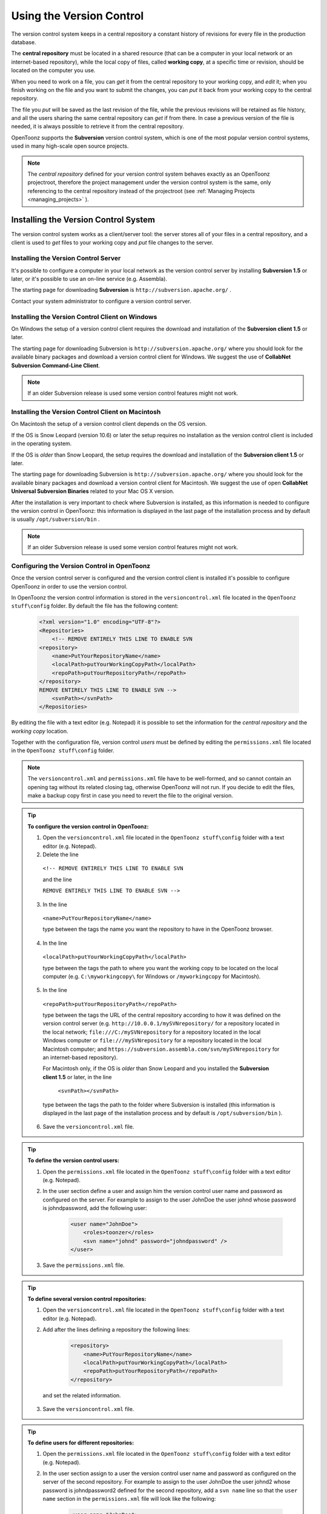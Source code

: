 .. _using_the_version_control:

Using the Version Control
=========================
The version control system keeps in a central repository a constant history of revisions for every file in the production database.

The **central repository** must be located in a shared resource (that can be a computer in your local network or an internet-based repository), while the local copy of files, called **working copy**, at a specific time or revision, should be located on the computer you use.

When you need to work on a file, you can *get* it from the central repository to your working copy, and *edit* it; when you finish working on the file and you want to submit the changes, you can *put* it back from your working copy to the central repository. 

The file you *put* will be saved as the last revision of the file, while the previous revisions will be retained as file history, and all the users sharing the same central repository can *get* if from there. In case a previous version of the file is needed, it is always possible to retrieve it from the central repository.

OpenToonz supports the **Subversion** version control system, which is one of the most popular version control systems, used in many high-scale open source projects.

.. note:: The *central repository* defined for your version control system behaves exactly as an OpenToonz projectroot, therefore the project management under the version control system is the same, only referencing to the central repository instead of the projectroot (see  :ref:`Managing Projects <managing_projects>`  ).


.. _installing_the_version_control_system:

Installing the Version Control System
-------------------------------------
The version control system works as a client/server tool: the server stores all of your files in a central repository, and a client is used to *get* files to your working copy and *put* file changes to the server. 

Installing the Version Control Server 
'''''''''''''''''''''''''''''''''''''

It's possible to configure a computer in your local network as the version control server by installing **Subversion 1.5** or later, or it's possible to use an on-line service (e.g. Assembla).

The starting page for downloading **Subversion** is ``http://subversion.apache.org/`` .

Contact your system administrator to configure a version control server.


.. _installing_the_version_control_client_on_windows:

Installing the Version Control Client on Windows
''''''''''''''''''''''''''''''''''''''''''''''''
On Windows the setup of a version control client requires the download and installation of the **Subversion client 1.5** or later. 

The starting page for downloading Subversion is ``http://subversion.apache.org/``  where you should look for the available binary packages and download a version control client for Windows. We suggest the use of **CollabNet Subversion Command-Line Client**.

.. note:: If an older Subversion release is used some version control features might not work.


.. _installing_the_version_control_client_on_macintosh:

Installing the Version Control Client on Macintosh
''''''''''''''''''''''''''''''''''''''''''''''''''
On Macintosh the setup of a version control client depends on the OS version.

If the OS is Snow Leopard (version 10.6) or later the setup requires no installation as the version control client is included in the operating system.

If the OS is *older* than Snow Leopard, the setup requires the download and installation of the **Subversion client 1.5** or later. 

The starting page for downloading Subversion is ``http://subversion.apache.org/``  where you should look for the available binary packages and download a version control client for Macintosh. We suggest the use of open **CollabNet Universal Subversion Binaries** related to your Mac OS X version.

After the installation is very important to check where Subversion is installed, as this information is needed to configure the version control in OpenToonz: this information is displayed in the last page of the installation process and by default is usually ``/opt/subversion/bin`` .

.. note:: If an older Subversion release is used some version control features might not work.


.. _configuring_the_version_control_in_toonz:

Configuring the Version Control in OpenToonz
''''''''''''''''''''''''''''''''''''''''''''
Once the version control server is configured and the version control client is installed it's possible to configure OpenToonz in order to use the version control.

In OpenToonz the version control information is stored in the ``versioncontrol.xml``  file located in the ``OpenToonz stuff\config`` folder. By default the file has the following content:

    .. code-block:: xml

        <?xml version="1.0" encoding="UTF-8"?>
        <Repositories>
            <!-- REMOVE ENTIRELY THIS LINE TO ENABLE SVN
        <repository>
            <name>PutYourRepositoryName</name>
            <localPath>putYourWorkingCopyPath</localPath>
            <repoPath>putYourRepositoryPath</repoPath>
        </repository>
        REMOVE ENTIRELY THIS LINE TO ENABLE SVN -->
            <svnPath></svnPath>
        </Repositories>


By editing the file with a text editor (e.g. Notepad) it is possible to set the information for the *central repository* and the *working copy* location.

Together with the configuration file, version control *users* must be defined by editing the ``permissions.xml``  file located in the ``OpenToonz stuff\config`` folder.

.. note:: The ``versioncontrol.xml``  and ``permissions.xml``  file have to be well-formed, and so cannot contain an opening tag without its related closing tag, otherwise OpenToonz will not run. If you decide to edit the files, make a backup copy first in case you need to revert the file to the original version.

.. tip:: **To configure the version control in OpenToonz:**

    1. Open the ``versioncontrol.xml``  file located in the ``OpenToonz stuff\config`` folder with a text editor (e.g. Notepad).

    2. Delete the line
    
     ``<!-- REMOVE ENTIRELY THIS LINE TO ENABLE SVN``
     
     and the line
     
     ``REMOVE ENTIRELY THIS LINE TO ENABLE SVN -->``

    3. In the line 
    
     ``<name>PutYourRepositoryName</name>``
     
     type between the tags the name you want the repository to have in the OpenToonz browser.

    4. In the line 
    
     ``<localPath>putYourWorkingCopyPath</localPath>``
     
     type between the tags the path to where you want the working copy to be located on the local computer (e.g. ``C:\myworkingcopy\``  for Windows or ``/myworkingcopy``  for Macintosh).

    5. In the line
    
     ``<repoPath>putYourRepositoryPath</repoPath>``
     
     type between the tags the URL of the central repository according to how it was defined on the version control server (e.g. ``http://10.0.0.1/mySVNrepository/``  for a repository located in the local network; ``file:///C:/mySVNrepository``  for a repository located in the local Windows computer or ``file:///mySVNrepository``  for a repository located in the local Macintosh computer; and ``https://subversion.assembla.com/svn/mySVNrepository``  for an internet-based repository).

     For Macintosh only, if the OS is *older* than Snow Leopard and you installed the **Subversion client 1.5** or later, in the line 

      ``<svnPath></svnPath>``

     type between the tags the path to the folder where Subversion is installed (this information is displayed in the last page of the installation process and by default is ``/opt/subversion/bin`` ). 

    6. Save the ``versioncontrol.xml``  file.


.. tip:: **To define the version control users:**

    1. Open the ``permissions.xml``  file located in the ``OpenToonz stuff\config`` folder with a text editor (e.g. Notepad).

    2. In the user section define a user and assign him the version control user name and password as configured on the server. For example to assign to the user JohnDoe the user johnd whose password is johndpassword, add the following user:
    
        .. code-block:: xml

            <user name="JohnDoe">
                <roles>toonzer</roles>
                <svn name="johnd" password="johndpassword" />
            </user>

    3. Save the ``permissions.xml``  file.


.. tip:: **To define several version control repositories:**

    1. Open the ``versioncontrol.xml``  file located in the ``OpenToonz stuff\config`` folder with a text editor (e.g. Notepad).

    2. Add after the lines defining a repository the following lines:
    
        .. code-block:: xml

            <repository>
                <name>PutYourRepositoryName</name>
                <localPath>putYourWorkingCopyPath</localPath>
                <repoPath>putYourRepositoryPath</repoPath>
            </repository>
 
      and set the related information.

    3. Save the ``versioncontrol.xml``  file.


.. tip:: **To define users for different repositories:**

    1. Open the ``permissions.xml``  file located in the ``OpenToonz stuff\config`` folder with a text editor (e.g. Notepad).

    2. In the user section assign to a user the version control user name and password as configured on the server of the second repository. For example to assign to the user JohnDoe the user johnd2 whose password is johndpassword2 defined for the second repository, add a ``svn name``  line so that the ``user name``  section in the ``permissions.xml``  file will look like the following:
    
        .. code-block:: xml

            <user name="JohnDoe">
                <roles>toonzer</roles>
                <svn name="johnd" password="johndpassword" />
                <svn name="johnd2" password="johndpassword2" />
            </user>

    3. Save the ``permissions.xml``  file.


.. _initializing_the_version_control_in_toonz:

Initializing the Version Control in OpenToonz
'''''''''''''''''''''''''''''''''''''''''''''
Before starting to use the version control system, it has to be initialized by setting an option in the **Preferences** dialog and restarting OpenToonz.

At this point the repository will be displayed in the OpenToonz browser, and you will be able to start using it.

.. tip:: **To initialize the version control system:**

    1. In OpenToonz open the Preferences > Version Control dialog and activate the **Enable Version Control** option.

     .. note:: If the version control is not correctly installed or the configuration file is not correctly defined, activating the option will prompt a warning message.

    2. Quit and restart OpenToonz.

In the OpenToonz browser look for the repository at the end of the folder tree, named as you defined it in the configuration file; right-click it and choose **Get** from the menu that opens to establish the connection between the *central repository* and the *local working copy*.


.. _using_the_version_control_system:

Using the Version Control System
--------------------------------
 |Toonz71_573| 

The *central repository* and the local *working copy* are displayed in the OpenToonz browser at the end of the folder tree as one single folder. By navigating the contents of this folder it's possible to retrieve the folders and files. 

When a folder is selected in the folder tree a refresh operation occurs automatically, to check the status of the folder and its content. As this operations may require some time according to the connection speed on the local network or in the Internet, the automatic refresh operation can be disabled.

.. note:: If several repositories are defined, each of them will be displayed with the name previously assigned.

.. tip:: **To disable the automatic refresh for folder content:**

    1. Choose File > Preferences > Version Control.

    2. Deactivate the **Automatically Refresh Folder Contents** option.

.. tip:: **To manually refresh a folder content visualization:**

    Right-click the folder icon in the folder tree and choose **Refresh** from the menu that opens.


.. _getting_and_putting_folders_and_files:

Getting and Putting Folders and Files
'''''''''''''''''''''''''''''''''''''
The basic operations in the version control system involves *getting* files from the central repository to the local working copy; and then *putting* the modified files back from the local *working copy* to the *central repository*.

In case you are *putting* folders, in the dialog that opens you can check which files and folders contained in the selected folder have to be put in the central repository. Every time files and folders are put, it is also possible to type a *comment* to let the other users know about s of the performed modifications.

In case you are *getting* or *putting* scene files (TNZ format), in the dialog that opens it's possible to check the **Get Scene Contents** or the **Put Scene Contents** option to include with the request, or return back, the materials used in the scene as well.

 |Toonz71_574| 

.. note:: The first time you *get* a folder not previously available in the *working copy* (folder with grey icon), you get the files contained in the folder, but not the sub-folders. The next time you *get* the folder (folder with a colored icon), you get the entire contents of the folder, including sub-folders and the related contents.

.. tip:: **To get the latest version of a folder or a file from the central repository to the local working copy:**

    1. Right-click the folder icon in the folder tree, or the file icon in the browser, and choose **Get** from the menu that opens.

    2. In the dialog that opens if you are getting a scene file (TNZ format) activate the **Get Scene Contents** if you want to get the files used in the scene as well.

    3. Click the **Update** button.

.. tip:: **To put your modified version of a folder or a file from the local working copy to the central repository:**

    1. Right-click the folder icon in the folder tree, or the file icon in the browser, and choose **Put** from the menu that opens.

    2. In the dialog that opens do any of the following:

     - If you are putting a folder, check which files and folders contained by the selected folder have to be put in the central repository.

     - If you are putting a scene file (TNZ format) activate the **Put Scene Contents** if you want to put the files used in the scene as well.

    3. Type a comment if required and click the **Put** button.


.. _editing_files:

Editing Files
'''''''''''''
When using a version control system in order to modify files you have to **Edit** them before loading them into OpenToonz; if files are not in *edit mode*, they can only be loaded as *read-only*.

The **Edit** operation unlocks the file for the user running the command (preventing other users using the same *central repository* from unlocking it and being able to modify it). When a file is edited, it's possible to type a comment to let the other users know about your editing operation.

When editing a scene file (TNZ format), in the dialog that opens it's possible to check the **Edit Scene Contents** option in order to edit the materials used in the scene as well. If you choose to edit only the scene file, or if some material used in the scene is currently being edited by other users sharing the same central repository, the locked frames of the level will be displayed with a forbidden icon in the level strip.

The **Edit Frame Range** command is available as well to edit only the *needed frames* of any Toonz animation level. This way, different users can work at the same time on *different frame ranges* of the same animation level.

If you want to release files from the *editing mode*, you can **Unlock** them.

.. note:: Files are in read-only mode (or in locked mode) in case a user is *editing* them, by setting the file system read-only attribute. For this reason, manually using the OS (instead of the appropriate version control commands), to change this status may cause serious inconsistencies in the version control system.

.. tip:: **To edit an updated file:**

    1. Right-click the file and choose **Edit** from the menu that opens.

    2. In the dialog that opens if you are editing a scene file (TNZ format) activate the **Edit Scene Contents** if you want to edit the files used in the scene as well.

    3. Type a comment if required and click the **Edit** button.

.. tip:: **To edit a file that is older than the version available in the central repository:**

    1. Right-click the file and choose **Edit** from the menu that opens.

    2. In the dialog that opens if you are editing a scene file (TNZ format) activate the **Edit Scene Contents** if you want to edit the files used in the scene as well.

    3. Type a comment if required and do one of the following:

     - Click the **Get and Edit** button to get the latest version of the files and edit them.

     - Click the **Edit** button to edit the version of the files that is currently in your local working copy.

.. tip:: **To edit only the needed frames of a Toonz level file:**

    1. Right-click the file and choose **Edit Frame Range** from the menu that opens.

    2. In the dialog that opens set the frame range you want to edit.

    3. Type a comment if required and click the **Edit** button.

.. tip:: **To release a file from the editing mode:**

    Right-click the file and choose **Unlock** from the menu that opens.

.. tip:: **To check the editing state of a locked file:**

    Right-click the file and choose **Edit Info** from the menu that opens.


.. _retrieving_file_revisions:

Retrieving File Revisions
'''''''''''''''''''''''''
The main advantage of using a version control system is that the *history* of the revisions for every file in the production database is automatically available. This means that it's possible to retrieve very easily previous versions of any file.

To retrieve older file versions it's possible to use the **Get Revision** command. When used on a single file it displays a timeline with all the file versions; in the timeline you can check the different file versions with the related icons and information, and select which version to get in order to edit it. When used on a multiple files selection it opens a dialog that allows you to specify the time, day, week or date of the files version you want to retrieve.

 |Toonz71_575| 

When getting a revision of a scene file (TNZ format), in the dialog that opens it's possible to check the **Get Scene Contents** option in order to get the revisions of the materials used in the scene as well.

.. tip:: **To retrieve an older revision of a file:**

    1. Right-click the file and choose **Get Revision** from the menu that opens.

    2. In the dialog that opens look for the file version you are interested in and select it; if you are editing a scene file (TNZ format) activate the **Edit Scene Contents** if you want to get the revision of the files used in the scene as well.

    3. Do one of the following:

     - Click the **Get Selected Revision** button to get the selected file version.

     - Click the **Get Last Revision** button to get the latest file version.

.. tip:: **To retrieve an older revision of a selection of multiple files:**

    1. Right-click any of the selected file and choose **Get Revision** from the menu that opens.

    2. In the dialog that opens specify how much older the version of the files you want to retrieve has to be by doing one of the following: |Toonz71_576| 

     - Specify a *time* in hours and minutes.

     - Specify a number of *days*.

     - Specify a number of *weeks*.

     - Specify and exact *date and time*.

    3. Click the **Update** button.


.. _understanding_the_folder_and_file_icons:

Understanding the Folder and File Icons
'''''''''''''''''''''''''''''''''''''''
According to the folder and file icons you can tell if the folder or the file in the working copy is updated or not to the latest version available in the central repository, and if files are edited by other users and locked.

.. note:: If the file browser displays files in a list, the information about the version control status is displayed in the column labeled *Version Control*.

For **folders** the following icons are used:

- A *grey* folder icon (|grey_folder|) is used for folders available only in the *repository*. You can use the **Get** command to copy them to the local *working copy*.

- A colored folder icon with a *yellow mark* (|colored_folder_with_yellow_mark|) is used when the folder contents in the *working copy* is not up to date and does not match to the folder contents in the *repository*: this is the case when there are modified or new files in the *working copy* or there are modified or new files in the *repository*. You can use the **Get** command to copy them to the local *working copy*.

- A colored folder icon with a *green mark* (|colored_folder_with_green_mark|) is used when the folder contents in the *working copy* is up to date and matches to the folder contents in the *repository*.

- A colored folder with a *plus mark* (|colored_folder_with_plus_mark|) is used for folders available only in the *working copy*. You can use the **Put** command to copy them to the *central repository*.


For **files** the following icons are used:

- A generic *grey* icon is used for files available only in the *repository*. You can use the **Get** command to copy them to the local *working copy*.

- The file icon with a *grey check mark* (|grey_mark_check|) is used when files in the *working copy* are up to date and match to the latest version available in the *repository*. The files are in *read-only mode*, and they have to be in *edit mode* in order to be modified.

- The file icon with a *green check mark* (|green_mark_check|) is used when files in the *working copy* are in *edit mode*.

- The file icon with a *green check mark on a grey and white background* (|half_grey_mark_check|) is used when files in the *working copy* are partially in *edit mode*.

- The file icon with a *red exclamation mark* (|red_exclamation_mark_check|) is used when files in the *working copy* are newer than the latest version available in the *repository*, because you modified them. You can use the **Put** command to copy them to the *central repository*.

- The file icon with a *red exclamation mark on a grey and white background* (|half_grey_red_exclamation_mark_check|) is used when files in the *working copy* are partially newer than to the latest version available in the *repository*, because you modified them. You can use the **Put** command to copy them to the *central repository*.

- The file icon with an *orange exclamation mark* (|orange_exclamation_mark_check|) is used when files in the *working copy* are older than the latest version available in the *repository*, because someone modified them. You can use the **Get** command to copy them to the *local working copy*.

- The file icon with an *lock mark* (|lock_mark|) is used when files are in *edit mode* by other users. For these files it is only possible to check the information about the user editing the file. 

- The file icon with a *lock mark on a grey and white background* (|half_grey_lock_mark|) is used when files are *partially in edit mode* by other users. 

- The file icon with the *plus mark* (|blue_plus_mark|) is used for files available only in the *working copy*. You can use the **Put** command to copy them to the *central repository*.






.. |Toonz71_573| image:: /_static/Toonz71/Toonz71_573.gif
.. |Toonz71_574| image:: /_static/Toonz71/Toonz71_574.gif
.. |Toonz71_575| image:: /_static/Toonz71/Toonz71_575.gif
.. |Toonz71_576| image:: /_static/Toonz71/Toonz71_576.gif
.. |grey_folder| image:: /_static/version_control/grey_folder.png
.. |blue_plus_mark| image:: /_static/version_control/blue_plus_mark.png
.. |colored_folder_with_green_mark| image:: /_static/version_control/colored_folder_with_green_mark.png
.. |colored_folder_with_plus_mark| image:: /_static/version_control/colored_folder_with_plus_mark.png
.. |colored_folder_with_yellow_mark| image:: /_static/version_control/colored_folder_with_yellow_mark.png
.. |green_mark_check| image:: /_static/version_control/green_mark_check.png
.. |grey_mark_check| image:: /_static/version_control/grey_mark_check.png
.. |half_grey_lock_mark| image:: /_static/version_control/half_grey_lock_mark.png
.. |half_grey_mark_check| image:: /_static/version_control/half_grey_mark_check.png
.. |lock_mark| image:: /_static/version_control/lock_mark.png
.. |orange_exclamation_mark_check| image:: /_static/version_control/orange_exclamation_mark_check.png
.. |red_exclamation_mark_check| image:: /_static/version_control/red_exclamation_mark_check.png
.. |half_grey_red_exclamation_mark_check| image:: /_static/version_control/half_grey_red_exclamation_mark_check.png


